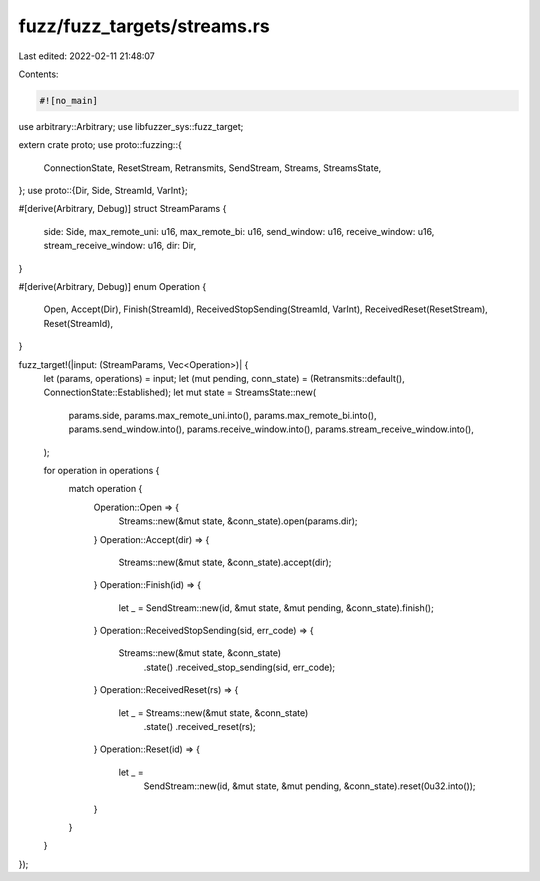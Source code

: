 fuzz/fuzz_targets/streams.rs
============================

Last edited: 2022-02-11 21:48:07

Contents:

.. code-block:: rs

    #![no_main]

use arbitrary::Arbitrary;
use libfuzzer_sys::fuzz_target;

extern crate proto;
use proto::fuzzing::{
    ConnectionState, ResetStream, Retransmits, SendStream, Streams, StreamsState,
};
use proto::{Dir, Side, StreamId, VarInt};

#[derive(Arbitrary, Debug)]
struct StreamParams {
    side: Side,
    max_remote_uni: u16,
    max_remote_bi: u16,
    send_window: u16,
    receive_window: u16,
    stream_receive_window: u16,
    dir: Dir,
}

#[derive(Arbitrary, Debug)]
enum Operation {
    Open,
    Accept(Dir),
    Finish(StreamId),
    ReceivedStopSending(StreamId, VarInt),
    ReceivedReset(ResetStream),
    Reset(StreamId),
}

fuzz_target!(|input: (StreamParams, Vec<Operation>)| {
    let (params, operations) = input;
    let (mut pending, conn_state) = (Retransmits::default(), ConnectionState::Established);
    let mut state = StreamsState::new(
        params.side,
        params.max_remote_uni.into(),
        params.max_remote_bi.into(),
        params.send_window.into(),
        params.receive_window.into(),
        params.stream_receive_window.into(),
    );

    for operation in operations {
        match operation {
            Operation::Open => {
                Streams::new(&mut state, &conn_state).open(params.dir);
            }
            Operation::Accept(dir) => {
                Streams::new(&mut state, &conn_state).accept(dir);
            }
            Operation::Finish(id) => {
                let _ = SendStream::new(id, &mut state, &mut pending, &conn_state).finish();
            }
            Operation::ReceivedStopSending(sid, err_code) => {
                Streams::new(&mut state, &conn_state)
                    .state()
                    .received_stop_sending(sid, err_code);
            }
            Operation::ReceivedReset(rs) => {
                let _ = Streams::new(&mut state, &conn_state)
                    .state()
                    .received_reset(rs);
            }
            Operation::Reset(id) => {
                let _ =
                    SendStream::new(id, &mut state, &mut pending, &conn_state).reset(0u32.into());
            }
        }
    }
});


